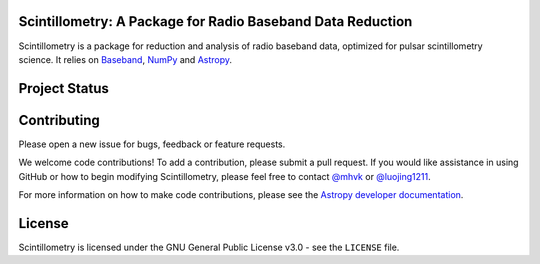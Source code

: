 Scintillometry: A Package for Radio Baseband Data Reduction
-----------------------------------------------------------

.. image:: http://img.shields.io/badge/powered%20by-AstroPy-orange.svg?style=flat
    :target: http://www.astropy.org
    :alt: Powered by Astropy Badge

Scintillometry is a package for reduction and analysis of radio baseband data,
optimized for pulsar scintillometry science.  It relies on `Baseband
<https://pypi.org/project/baseband/>`_, `NumPy <http://www.numpy.org/>`_ and
`Astropy <http://www.astropy.org/>`_.

Project Status
--------------

.. image:: https://travis-ci.org/mhvk/scintillometry.svg?branch=master
   :target: https://travis-ci.org/mhvk/scintillometry

.. image:: https://coveralls.io/repos/github/mhvk/scintillometry/badge.svg?branch=master
   :target: https://coveralls.io/github/mhvk/scintillometry?branch=master

.. image:: https://readthedocs.org/projects/scintillometry/badge/?version=latest
   :target: https://scintillometry.readthedocs.io/en/latest/?badge=latest
   :alt: Documentation Status

Contributing
------------

Please open a new issue for bugs, feedback or feature requests.

We welcome code contributions!  To add a contribution, please submit a pull
request.  If you would like assistance in using GitHub or how to begin
modifying Scintillometry, please feel free to contact `@mhvk`_ or
`@luojing1211`_.

For more information on how to make code contributions, please see the `Astropy
developer documentation <http://docs.astropy.org/en/stable/index.html#developer-documentation)>`_.

License
-------

Scintillometry is licensed under the GNU General Public License v3.0 - see the
``LICENSE`` file.

.. _@mhvk: https://github.com/mhvk
.. _@luojing1211: https://github.com/luojing1211
